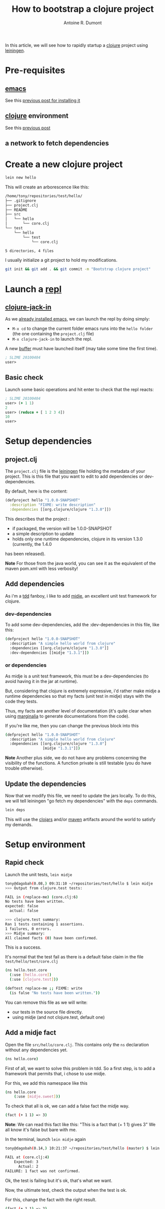 #+title: How to bootstrap a clojure project
#+author: Antoine R. Dumont
#+tags: clojure emacs leiningen midje tdtdd

In this article, we will see how to rapidly startup a [[http://clojure.org/][clojure]] project using [[https://github.com/technomancy/leiningen][leiningen]].

* Pre-requisites
** [[http://www.gnu.org/software/emacs/][emacs]]
See this [[http://adumont.fr/blog/how-to-install-emacs-24/][previous post for installing it]]
** [[http://clojure.org/][clojure]] environment
See this [[http://adumont.fr/blog/how-to-install-the-clojure-development-environment/][previous post]]
** a network to fetch dependencies
* Create a new clojure project
#+BEGIN_SRC sh
lein new hello
#+END_SRC

This will create an arborescence like this:
#+BEGIN_SRC sh
/home/tony/repositories/test/hello/
├── .gitignore
├── project.clj
├── README
├── src
│   └── hello
│       └── core.clj
└── test
    └── hello
        └── test
            └── core.clj

5 directories, 4 files
#+END_SRC

I usually initialize a git project to hold my modifications.

#+BEGIN_SRC sh
git init && git add . && git commit -m "Bootstrap clojure project"
#+END_SRC

* Launch a [[http://en.wikipedia.org/wiki/Read%E2%80%93eval%E2%80%93print_loop][repl]]
** [[https://github.com/technomancy/swank-clojure][clojure-jack-in]]
As we [[http://adumont.fr/blog/how-to-install-emacs-24/][already installed emacs]], we can launch the repl by doing simply:
- =M-x cd= to change the current folder emacs runs into the =hello folder= (the one containing the =project.clj= file)
- =M-x clojure-jack-in= to launch the repl.

A new [[http://www.cs.utah.edu/dept/old/texinfo/emacs18/emacs_20.html][buffer]] must have launched itself (may take some time the first time).
#+BEGIN_SRC clj
; SLIME 20100404
user>
#+END_SRC
** Basic check

Launch some basic operations and hit enter to check that the repl reacts:
#+BEGIN_SRC clj
; SLIME 20100404
user> (+ 1 1)
2
user> (reduce + [ 1 2 3 4])
10
user>
#+END_SRC

* Setup dependencies
** project.clj
The =project.clj= file is the [[https://github.com/technomancy/leiningen][leiningen]] file holding the metadata of your project.
This is this file that you want to edit to add dependencies or dev-dependencies.

By default, here is the content:
#+BEGIN_SRC clj
(defproject hello "1.0.0-SNAPSHOT"
  :description "FIXME: write description"
  :dependencies [[org.clojure/clojure "1.3.0"]])
#+END_SRC

This describes that the project :
- if packaged, the version will be 1.0.0-SNAPSHOT
- a simple description to update
- holds only one runtime dependencies, clojure in its version 1.3.0 (currently, the 1.4.0
has been released).

*Note*
For those from the java world, you can see it as the equivalent of the maven pom.xml with less verbosity!
** Add dependencies
As i'm a [[http://en.wikipedia.org/wiki/Test-driven_development][tdd]] fanboy, i like to add [[https://github.com/marick/Midje][midje]], an excellent unit test framework for clojure.

*** dev-dependencies
To add some dev-dependencies, add the :dev-dependencies in this file, like this:
#+BEGIN_SRC sh
(defproject hello "1.0.0-SNAPSHOT"
  :description "A simple hello world from clojure"
  :dependencies [[org.clojure/clojure "1.3.0"]]
  :dev-dependencies [[midje "1.3.1"]])
#+END_SRC

*** or dependencies

As midje is a unit test framework, this must be a dev-dependencies (to avoid having it in the jar at runtime).

But, considering that clojure is extremely expressive, i'd rather make midje a runtime dependencies so that my facts
(unit test in midje) stays with the code they tests.

Thus, my facts are another level of documentation (it's quite clear when using [[https://github.com/fogus/marginalia][marginalia]] to generate documentations from the code).

If you're like me, then you can change the previous block into this
#+BEGIN_SRC sh
(defproject hello "1.0.0-SNAPSHOT"
  :description "A simple hello world from clojure"
  :dependencies [[org.clojure/clojure "1.3.0"]
                 [midje "1.3.1"]])
#+END_SRC

*Note*
Another plus side, we do not have any problems concerning the visibility of the functions.
A function private is still testable (you do have trouble otherwise).
** Update the dependencies
Now that we modify this file, we need to update the jars locally.
To do this, we will tell leiningen "go fetch my dependencies" with the =deps= commands.
#+BEGIN_SRC sh
lein deps
#+END_SRC

This will use the [[http://clojars.org/][clojars]] and/or [[http://maven.apache.org/][maven]] artifacts around the world to satisfy my demands.

* Setup environment
** Rapid check
Launch the unit tests, =lein midje=
#+BEGIN_SRC sh
tony@dagobah(0.08,) 09:31:10 ~/repositories/test/hello $ lein midje
>>> Output from clojure.test tests:

FAIL in (replace-me) (core.clj:6)
No tests have been written.
expected: false
  actual: false

>>> clojure.test summary:
Ran 1 tests containing 1 assertions.
1 failures, 0 errors.
>>> Midje summary:
All claimed facts (0) have been confirmed.
#+END_SRC

This is a success.

It's normal that the test fail as there is a default false claim in the file =test/hello/test/core.clj=
#+BEGIN_SRC sh
(ns hello.test.core
  (:use [hello.core])
  (:use [clojure.test]))

(deftest replace-me ;; FIXME: write
  (is false "No tests have been written."))
#+END_SRC

You can remove this file as we will write:
- our tests in the source file directly.
- using midje (and not clojure.test, default one)

** Add a midje fact
Open the file =src/hello/core.clj=.
This contains only the =ns= declaration without any dependencies yet.
#+BEGIN_SRC sh
(ns hello.core)
#+END_SRC

First of all, we want to solve this problem in tdd.
So a first step, is to add a framework that permits that, i chose to use midje.

For this, we add this namespace like this
#+BEGIN_SRC sh
(ns hello.core
    (:use [midje.sweet]))
#+END_SRC

To check that all is ok, we can add a false fact the midje way.
#+BEGIN_SRC sh
(fact (+ 1 1) => 3)
#+END_SRC

*Note*: We can read this fact like this: "This is a fact that (+ 1 1) gives 3"
We all know it's false but bare with me.

In the terminal, launch =lein midje= again
#+BEGIN_SRC sh
tony@dagobah(0.14,) 10:21:37 ~/repositories/test/hello (master) $ lein midje

FAIL at (core.clj:4)
    Expected: 3
      Actual: 2
FAILURE: 1 fact was not confirmed.
#+END_SRC

Ok, the test is failing but it's ok, that's what we want.

Now, the ultimate test, check the output when the test is ok.

For this, change the fact with the right result.
#+BEGIN_SRC sh
(fact (+ 1 1) => 2)
#+END_SRC
*Note*
This is a fact that (+ 1 1) gives 2.

Now launch =lein midje=
#+BEGIN_SRC sh
tony@dagobah(0.53,) 10:21:58 (1) ~/repositories/test/hello (master) $ lein midje
All claimed facts (1) have been confirmed.
#+END_SRC

** Another way of checking midje facts
*** Compilation
When in the =core.clj= buffer, =C-c C-k= launches the compilation of all the clj file.
The output of this compilation appears in the repl.

When in error:
#+BEGIN_SRC clj
; SLIME 20100404
[31mFAIL[0m at (core.clj:4)
    Expected: 3
      Actual: 2

user>
#+END_SRC

When there is no error, nothing appears (except if there are prints in your code).
*** Check one fact
When in the =core.clj= buffer, =C-c ,= launch the evaluation of the fact.
If the fact is true, there will be a quotation just before the fact.
#+BEGIN_SRC clj
;.;. Any intelligent fool can make things bigger, more complex, and more violent. It takes a touch of genius -- and a lot of
;.;. courage -- to move in the opposite direction. -- Schumacher
(fact (+ 1 1) => 2)
#+END_SRC

Else, there will be a summary of the error
#+BEGIN_SRC clj
;.;. [31mFAIL[0m at (NO_SOURCE_FILE:1)
;.;.     Expected: 3
;.;.       Actual: 2
(fact (+ 1 1) => 3)
#+END_SRC

*Note*
No need to worry about the strange character =[31m=, it's a color in a shell environment.
This is not correctly interpreted in a clojure buffer.

*** Ultimate way
There is an ultimate way for testing with midje that i prefer above all =lein midje --lazytest=

At the moment, it seems there is a problem with my platform around the leiningen 1.7.1 version (by downgrading it to leiningen 1.6.2, this works) that i was not yet able to solve.

This mode permits to relaunch the facts after a modification on the file system has been done.
This is quite handy to avoid the manual compilation.
The output is the same as previously described.

When this work on my machine, I use it by opening a terminal buffer (=M-x multi-term=) in emacs in which i launch the
=lein midje --lazytest= command.

**** Try lazytest
For those with leiningen 1.6.2 who wants to try it.

- Change the project.clj file to this
#+BEGIN_SRC clj
(defproject hello "1.0.0-SNAPSHOT"
  :description "A simple project"
  :dependencies [[org.clojure/clojure "1.3.0"]
                 [midje "1.3.1"]]
  :dev-dependencies [[com.intelie/lazytest "1.0.0-SNAPSHOT" :exclusions [swank-clojure]]])
#+END_SRC
- Relaunch =lein deps=.
- Restart =emacs= and =clojure-jack-in=
- Open a new buffer with =multi-term= or =shell= or =eshell= or whatever (=M-x the-mode-you-chose=).
- Then launch the command in the terminal as said previously
* Conclusion
You're now able to setup a project in clojure and knows a little about midje.

In a near future, i intend to make some other blog posts to focus on:
- a simple problem resolution using top down tdd in clojure with midje
- continued integration with [[http://about.travis-ci.org/docs/user/getting-started/][travis-ci]]
- [[http://www.heroku.com/][heroku]] for the deploying part
- [[https://github.com/fogus/marginalia][marginalia]] for the documentation generation and the [[github]] integration.
